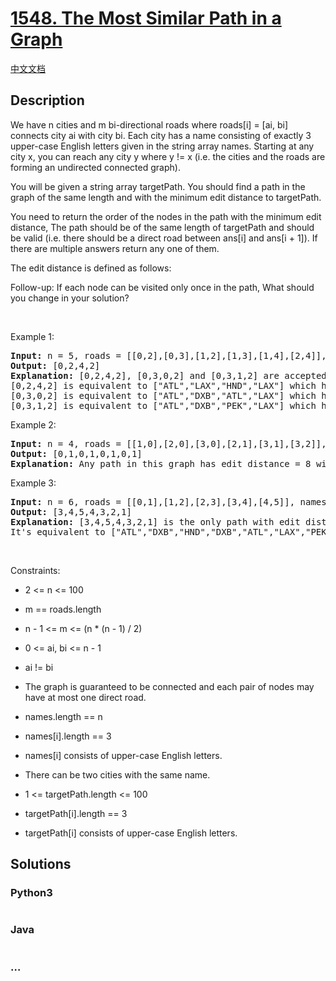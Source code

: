 * [[https://leetcode.com/problems/the-most-similar-path-in-a-graph][1548.
The Most Similar Path in a Graph]]
  :PROPERTIES:
  :CUSTOM_ID: the-most-similar-path-in-a-graph
  :END:
[[./solution/1500-1599/1548.The Most Similar Path in a Graph/README.org][中文文档]]

** Description
   :PROPERTIES:
   :CUSTOM_ID: description
   :END:

#+begin_html
  <p>
#+end_html

We have n cities and m bi-directional roads where roads[i] = [ai, bi]
connects city ai with city bi. Each city has a name consisting of
exactly 3 upper-case English letters given in the string array names.
Starting at any city x, you can reach any city y where y != x (i.e. the
cities and the roads are forming an undirected connected graph).

#+begin_html
  </p>
#+end_html

#+begin_html
  <p>
#+end_html

You will be given a string array targetPath. You should find a path in
the graph of the same length and with the minimum edit distance to
targetPath.

#+begin_html
  </p>
#+end_html

#+begin_html
  <p>
#+end_html

You need to return the order of the nodes in the path with the minimum
edit distance, The path should be of the same length of targetPath and
should be valid (i.e. there should be a direct road between ans[i] and
ans[i + 1]). If there are multiple answers return any one of them.

#+begin_html
  </p>
#+end_html

#+begin_html
  <p>
#+end_html

The edit distance is defined as follows:

#+begin_html
  </p>
#+end_html

#+begin_html
  <p>
#+end_html

#+begin_html
  </p>
#+end_html

#+begin_html
  <p>
#+end_html

Follow-up: If each node can be visited only once in the path, What
should you change in your solution?

#+begin_html
  </p>
#+end_html

#+begin_html
  <p>
#+end_html

 

#+begin_html
  </p>
#+end_html

#+begin_html
  <p>
#+end_html

Example 1:

#+begin_html
  </p>
#+end_html

#+begin_html
  <pre>
  <strong>Input:</strong> n = 5, roads = [[0,2],[0,3],[1,2],[1,3],[1,4],[2,4]], names = [&quot;ATL&quot;,&quot;PEK&quot;,&quot;LAX&quot;,&quot;DXB&quot;,&quot;HND&quot;], targetPath = [&quot;ATL&quot;,&quot;DXB&quot;,&quot;HND&quot;,&quot;LAX&quot;]
  <strong>Output:</strong> [0,2,4,2]
  <strong>Explanation:</strong> [0,2,4,2], [0,3,0,2] and [0,3,1,2] are accepted answers.
  [0,2,4,2] is equivalent to [&quot;ATL&quot;,&quot;LAX&quot;,&quot;HND&quot;,&quot;LAX&quot;] which has edit distance = 1 with targetPath.
  [0,3,0,2] is equivalent to [&quot;ATL&quot;,&quot;DXB&quot;,&quot;ATL&quot;,&quot;LAX&quot;] which has edit distance = 1 with targetPath.
  [0,3,1,2] is equivalent to [&quot;ATL&quot;,&quot;DXB&quot;,&quot;PEK&quot;,&quot;LAX&quot;] which has edit distance = 1 with targetPath.
  </pre>
#+end_html

#+begin_html
  <p>
#+end_html

Example 2:

#+begin_html
  </p>
#+end_html

#+begin_html
  <pre>
  <strong>Input:</strong> n = 4, roads = [[1,0],[2,0],[3,0],[2,1],[3,1],[3,2]], names = [&quot;ATL&quot;,&quot;PEK&quot;,&quot;LAX&quot;,&quot;DXB&quot;], targetPath = [&quot;ABC&quot;,&quot;DEF&quot;,&quot;GHI&quot;,&quot;JKL&quot;,&quot;MNO&quot;,&quot;PQR&quot;,&quot;STU&quot;,&quot;VWX&quot;]
  <strong>Output:</strong> [0,1,0,1,0,1,0,1]
  <strong>Explanation:</strong> Any path in this graph has edit distance = 8 with targetPath.
  </pre>
#+end_html

#+begin_html
  <p>
#+end_html

Example 3:

#+begin_html
  </p>
#+end_html

#+begin_html
  <p>
#+end_html

#+begin_html
  </p>
#+end_html

#+begin_html
  <pre>
  <strong>Input:</strong> n = 6, roads = [[0,1],[1,2],[2,3],[3,4],[4,5]], names = [&quot;ATL&quot;,&quot;PEK&quot;,&quot;LAX&quot;,&quot;ATL&quot;,&quot;DXB&quot;,&quot;HND&quot;], targetPath = [&quot;ATL&quot;,&quot;DXB&quot;,&quot;HND&quot;,&quot;DXB&quot;,&quot;ATL&quot;,&quot;LAX&quot;,&quot;PEK&quot;]
  <strong>Output:</strong> [3,4,5,4,3,2,1]
  <strong>Explanation:</strong> [3,4,5,4,3,2,1] is the only path with edit distance = 0 with targetPath.
  It&#39;s equivalent to [&quot;ATL&quot;,&quot;DXB&quot;,&quot;HND&quot;,&quot;DXB&quot;,&quot;ATL&quot;,&quot;LAX&quot;,&quot;PEK&quot;]
  </pre>
#+end_html

#+begin_html
  <p>
#+end_html

 

#+begin_html
  </p>
#+end_html

#+begin_html
  <p>
#+end_html

Constraints:

#+begin_html
  </p>
#+end_html

#+begin_html
  <ul>
#+end_html

#+begin_html
  <li>
#+end_html

2 <= n <= 100

#+begin_html
  </li>
#+end_html

#+begin_html
  <li>
#+end_html

m == roads.length

#+begin_html
  </li>
#+end_html

#+begin_html
  <li>
#+end_html

n - 1 <= m <= (n * (n - 1) / 2)

#+begin_html
  </li>
#+end_html

#+begin_html
  <li>
#+end_html

0 <= ai, bi <= n - 1

#+begin_html
  </li>
#+end_html

#+begin_html
  <li>
#+end_html

ai != bi 

#+begin_html
  </li>
#+end_html

#+begin_html
  <li>
#+end_html

The graph is guaranteed to be connected and each pair of nodes may have
at most one direct road.

#+begin_html
  </li>
#+end_html

#+begin_html
  <li>
#+end_html

names.length == n

#+begin_html
  </li>
#+end_html

#+begin_html
  <li>
#+end_html

names[i].length == 3

#+begin_html
  </li>
#+end_html

#+begin_html
  <li>
#+end_html

names[i] consists of upper-case English letters.

#+begin_html
  </li>
#+end_html

#+begin_html
  <li>
#+end_html

There can be two cities with the same name.

#+begin_html
  </li>
#+end_html

#+begin_html
  <li>
#+end_html

1 <= targetPath.length <= 100

#+begin_html
  </li>
#+end_html

#+begin_html
  <li>
#+end_html

targetPath[i].length == 3

#+begin_html
  </li>
#+end_html

#+begin_html
  <li>
#+end_html

targetPath[i] consists of upper-case English letters.

#+begin_html
  </li>
#+end_html

#+begin_html
  </ul>
#+end_html

** Solutions
   :PROPERTIES:
   :CUSTOM_ID: solutions
   :END:

#+begin_html
  <!-- tabs:start -->
#+end_html

*** *Python3*
    :PROPERTIES:
    :CUSTOM_ID: python3
    :END:
#+begin_src python
#+end_src

*** *Java*
    :PROPERTIES:
    :CUSTOM_ID: java
    :END:
#+begin_src java
#+end_src

*** *...*
    :PROPERTIES:
    :CUSTOM_ID: section
    :END:
#+begin_example
#+end_example

#+begin_html
  <!-- tabs:end -->
#+end_html
